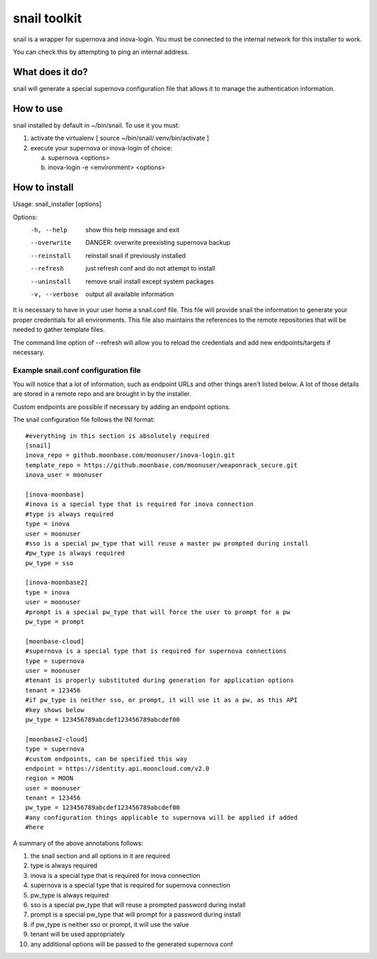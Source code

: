 snail toolkit
=============

snail is a wrapper for supernova and inova-login. You must be connected to
the internal network for this installer to work.

You can check this by attempting to ping an internal address.

What does it do?
----------------

snail will generate a special supernova configuration file that allows it to
manage the authentication information. 

How to use
----------

snail installed by default in ~/bin/snail. To use it you must:

1. activate the virtualenv [ source ~/bin/snail/.venv/bin/activate ]
2. execute your supernova or inova-login of choice:

   a. supernova <options>
   b. inova-login -e <environment> <options>

How to install
--------------

Usage: snail_installer [options]                                 
                                                                 
Options:                                                         
  -h, --help     show this help message and exit                 
  --overwrite    DANGER: overwrite preexisting supernova backup  
  --reinstall    reinstall snail if previously installed         
  --refresh      just refresh conf and do not attempt to install 
  --uninstall    remove snail install except system packages     
  -v, --verbose  output all available information                

It is necessary to have in your user home a snail.conf file. This file
will provide snail the information to generate your proper credentials for all
environments. This file also maintains the references to the remote
repositories that will be needed to gather template files.

The command line option of --refresh will allow you to reload the credentials
and add new endpoints/targets if necessary.

Example snail.conf configuration file
~~~~~~~~~~~~~~~~~~~~~~~~~~~~~~~~~~~~~

You will notice that a lot of information, such as endpoint URLs and other
things aren't listed below. A lot of those details are stored in a remote repo
and are brought in by the installer.

Custom endpoints are possible if necessary by adding an endpoint options.

The snail configuration file follows the INI format::

  #everything in this section is absolutely required
  [snail]
  inova_repo = github.moonbase.com/moonuser/inova-login.git
  template_repo = https://github.moonbase.com/moonuser/weaponrack_secure.git
  inova_user = moonuser

  [inova-moonbase]
  #inova is a special type that is required for inova connection
  #type is always required
  type = inova
  user = moonuser
  #sso is a special pw_type that will reuse a master pw prompted during install
  #pw_type is always required
  pw_type = sso

  [inova-moonbase2]
  type = inova
  user = moonuser
  #prompt is a special pw_type that will force the user to prompt for a pw
  pw_type = prompt

  [moonbase-cloud]
  #supernova is a special type that is required for supernova connections
  type = supernova
  user = moonuser
  #tenant is properly substituted during generation for application options
  tenant = 123456
  #if pw_type is neither sso, or prompt, it will use it as a pw, as this API
  #key shows below
  pw_type = 123456789abcdef123456789abcdef00

  [moonbase2-cloud]
  type = supernova
  #custom endpoints, can be specified this way
  endpoint = https://identity.api.mooncloud.com/v2.0
  region = MOON
  user = moonuser
  tenant = 123456
  pw_type = 123456789abcdef123456789abcdef00
  #any configuration things applicable to supernova will be applied if added
  #here

A summary of the above annotations follows:

1. the snail section and all options in it are required
2. type is always required
3. inova is a special type that is required for inova connection
4. supernova is a special type that is required for supernova connection
5. pw_type is always required
6. sso is a special pw_type that will reuse a prompted password during install
7. prompt is a special pw_type that will prompt for a password during install
8. if pw_type is neither sso or prompt, it will use the value
9. tenant will be used appropriately
10. any additional options will be passed to the generated supernova conf
